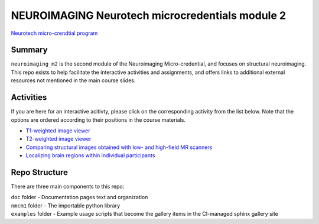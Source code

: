NEUROIMAGING Neurotech microcredentials module 2
=================
`Neurotech micro-crendtial program <https://neurotechmicrocreds.com/>`_


Summary
-------

``neuroimaging_m2`` is the second module of the Neuroimaging Micro-credential, and focuses on structural neuroimaging. This repo exists to help facilitate the interactive activities and assignments, and offers links to additional external resources not mentioned in the main course slides.

Activities
----------
If you are here for an interactive acitivty, please click on the corresponding activity from the list below. Note that the options are ordered according to their positions in the course materials.

* `T1-weighted image viewer <https://github.com/neurotech-course/neuroimaging_m2/README.rst>`_
* `T2-weighted image viewer <https://github.com/neurotech-course/neuroimaging_m2/README.rst>`_
* `Comparing structural images obtained with low- and high-field MR scanners <https://github.com/neurotech-course/neuroimaging_m2/README.rst>`_
* `Localizing brain regions within individual participants <https://github.com/neurotech-course/neuroimaging_m2/README.rst>`_


Repo Structure
--------------

There are three main components to this repo:

|  ``doc`` folder - Documentation pages text and organization
|  ``nmcm1`` folder - The importable python library
|  ``examples`` folder - Example usage scripts that become the gallery
  items in the CI-managed sphinx gallery site
